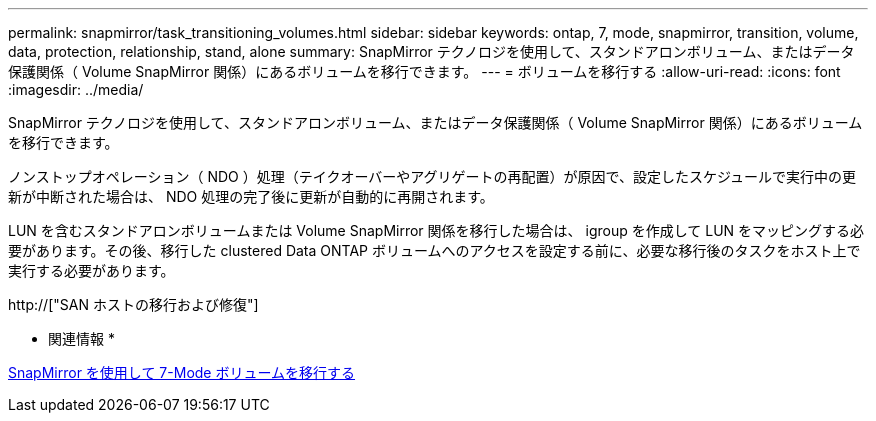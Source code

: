---
permalink: snapmirror/task_transitioning_volumes.html 
sidebar: sidebar 
keywords: ontap, 7, mode, snapmirror, transition, volume, data, protection, relationship, stand, alone 
summary: SnapMirror テクノロジを使用して、スタンドアロンボリューム、またはデータ保護関係（ Volume SnapMirror 関係）にあるボリュームを移行できます。 
---
= ボリュームを移行する
:allow-uri-read: 
:icons: font
:imagesdir: ../media/


[role="lead"]
SnapMirror テクノロジを使用して、スタンドアロンボリューム、またはデータ保護関係（ Volume SnapMirror 関係）にあるボリュームを移行できます。

ノンストップオペレーション（ NDO ）処理（テイクオーバーやアグリゲートの再配置）が原因で、設定したスケジュールで実行中の更新が中断された場合は、 NDO 処理の完了後に更新が自動的に再開されます。

LUN を含むスタンドアロンボリュームまたは Volume SnapMirror 関係を移行した場合は、 igroup を作成して LUN をマッピングする必要があります。その後、移行した clustered Data ONTAP ボリュームへのアクセスを設定する前に、必要な移行後のタスクをホスト上で実行する必要があります。

http://["SAN ホストの移行および修復"]

* 関連情報 *

xref:task_transitioning_7_mode_volumes_using_snapmirror.adoc[SnapMirror を使用して 7-Mode ボリュームを移行する]
